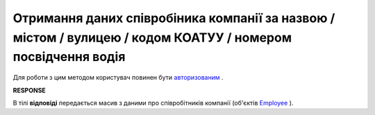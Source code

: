 ##########################################################################################################################
**Отримання даних співробіника компанії за назвою / містом / вулицею / кодом КОАТУУ / номером посвідчення водія**
##########################################################################################################################

Для роботи з цим методом користувач повинен бути `авторизованим <https://wiki.edin.ua/uk/latest/API_ETTN/Methods/Authorization.html>`__ .

.. csv-table:: 
  :file: EmployeesSearch.csv
  :widths:  10, 41
  :stub-columns: 0

**RESPONSE**

В тілі **відповіді** передається масив з даними про співробітників компанії (об'єктів `Employee <https://wiki.edin.ua/uk/latest/API_ETTN/Methods/EveryBody/EmployeesSearchResponse.html>`__ ).
